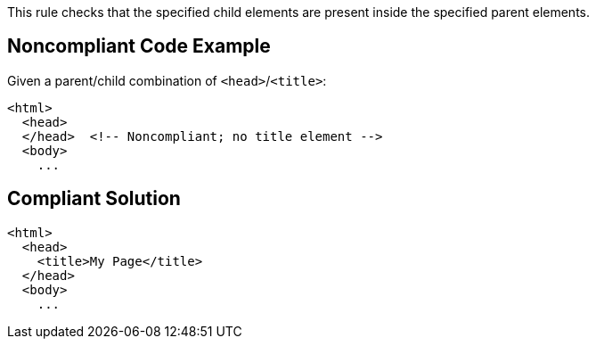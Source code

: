 This rule checks that the specified child elements are present inside the specified parent elements. 


== Noncompliant Code Example

Given a parent/child combination of `+<head>+`/`+<title>+`:

----
<html>
  <head>
  </head>  <!-- Noncompliant; no title element -->
  <body>
    ...
----


== Compliant Solution

----
<html>
  <head>
    <title>My Page</title>
  </head>
  <body>
    ...
----

